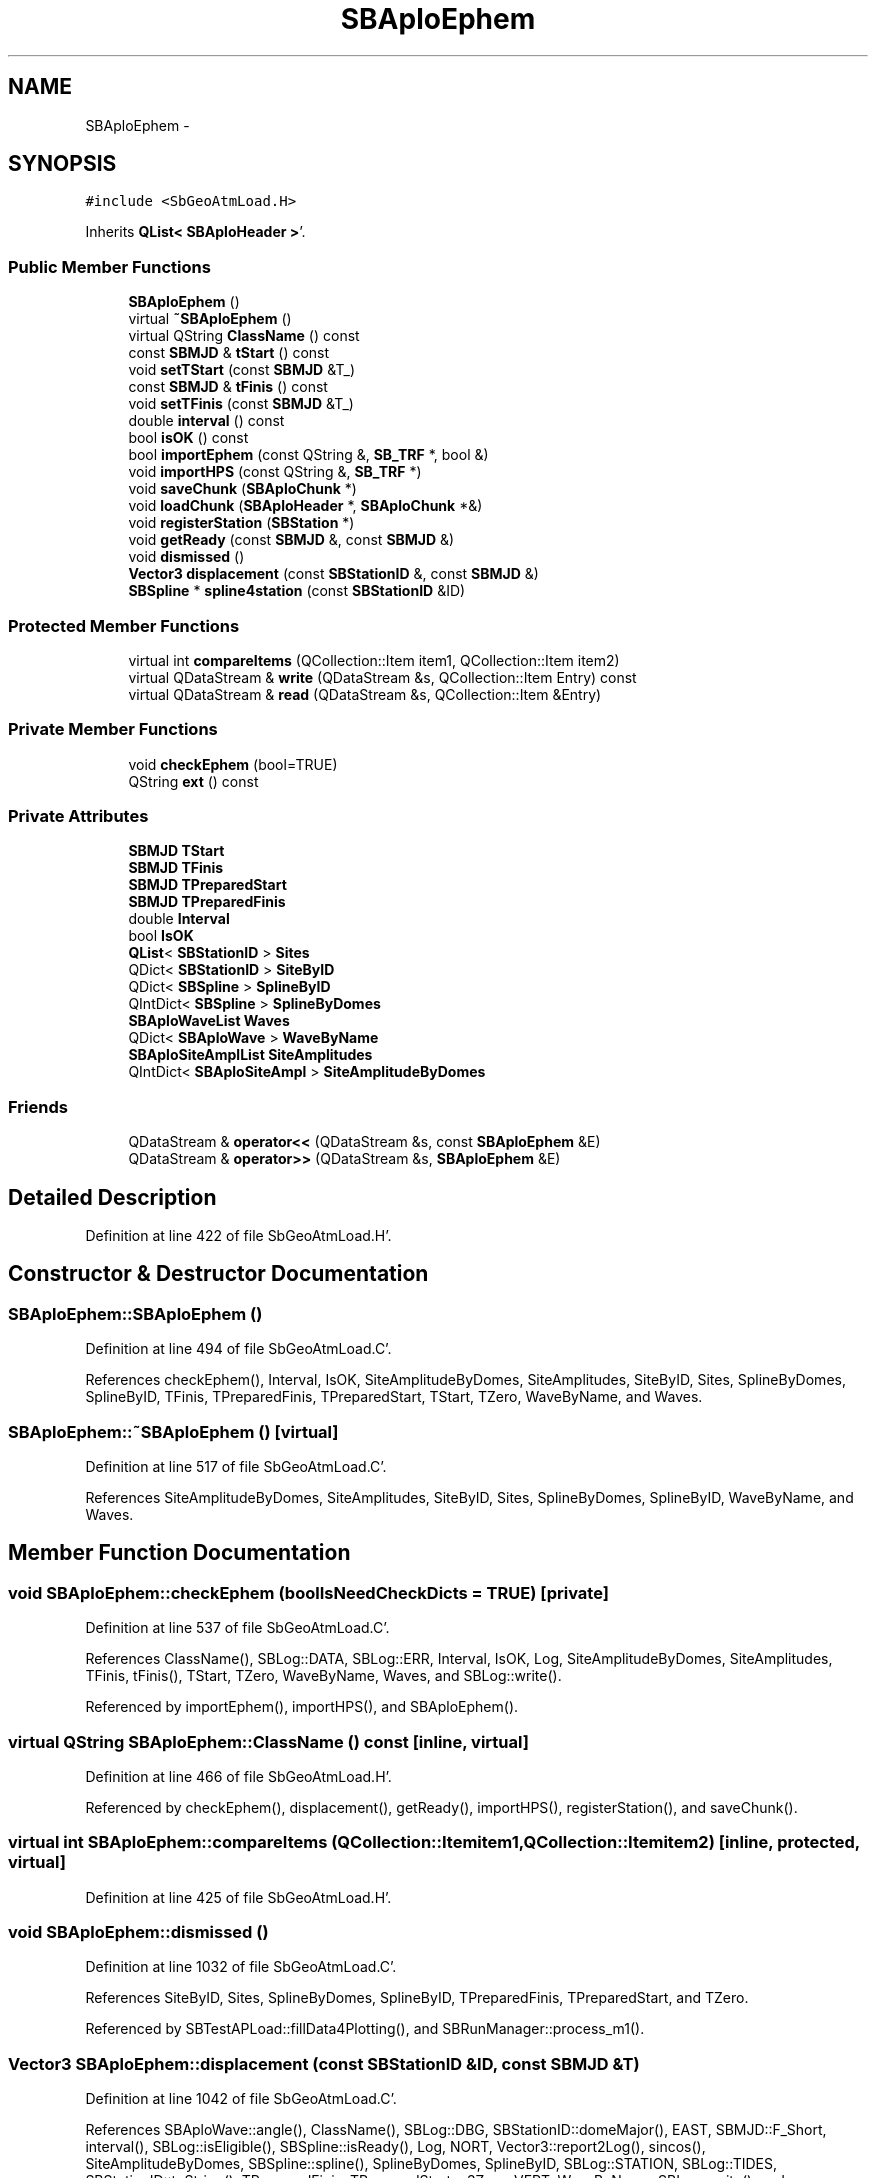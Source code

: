 .TH "SBAploEphem" 3 "Mon May 14 2012" "Version 2.0.2" "SteelBreeze Reference Manual" \" -*- nroff -*-
.ad l
.nh
.SH NAME
SBAploEphem \- 
.SH SYNOPSIS
.br
.PP
.PP
\fC#include <SbGeoAtmLoad\&.H>\fP
.PP
Inherits \fBQList< SBAploHeader >\fP'\&.
.SS "Public Member Functions"

.in +1c
.ti -1c
.RI "\fBSBAploEphem\fP ()"
.br
.ti -1c
.RI "virtual \fB~SBAploEphem\fP ()"
.br
.ti -1c
.RI "virtual QString \fBClassName\fP () const "
.br
.ti -1c
.RI "const \fBSBMJD\fP & \fBtStart\fP () const "
.br
.ti -1c
.RI "void \fBsetTStart\fP (const \fBSBMJD\fP &T_)"
.br
.ti -1c
.RI "const \fBSBMJD\fP & \fBtFinis\fP () const "
.br
.ti -1c
.RI "void \fBsetTFinis\fP (const \fBSBMJD\fP &T_)"
.br
.ti -1c
.RI "double \fBinterval\fP () const "
.br
.ti -1c
.RI "bool \fBisOK\fP () const "
.br
.ti -1c
.RI "bool \fBimportEphem\fP (const QString &, \fBSB_TRF\fP *, bool &)"
.br
.ti -1c
.RI "void \fBimportHPS\fP (const QString &, \fBSB_TRF\fP *)"
.br
.ti -1c
.RI "void \fBsaveChunk\fP (\fBSBAploChunk\fP *)"
.br
.ti -1c
.RI "void \fBloadChunk\fP (\fBSBAploHeader\fP *, \fBSBAploChunk\fP *&)"
.br
.ti -1c
.RI "void \fBregisterStation\fP (\fBSBStation\fP *)"
.br
.ti -1c
.RI "void \fBgetReady\fP (const \fBSBMJD\fP &, const \fBSBMJD\fP &)"
.br
.ti -1c
.RI "void \fBdismissed\fP ()"
.br
.ti -1c
.RI "\fBVector3\fP \fBdisplacement\fP (const \fBSBStationID\fP &, const \fBSBMJD\fP &)"
.br
.ti -1c
.RI "\fBSBSpline\fP * \fBspline4station\fP (const \fBSBStationID\fP &ID)"
.br
.in -1c
.SS "Protected Member Functions"

.in +1c
.ti -1c
.RI "virtual int \fBcompareItems\fP (QCollection::Item item1, QCollection::Item item2)"
.br
.ti -1c
.RI "virtual QDataStream & \fBwrite\fP (QDataStream &s, QCollection::Item Entry) const "
.br
.ti -1c
.RI "virtual QDataStream & \fBread\fP (QDataStream &s, QCollection::Item &Entry)"
.br
.in -1c
.SS "Private Member Functions"

.in +1c
.ti -1c
.RI "void \fBcheckEphem\fP (bool=TRUE)"
.br
.ti -1c
.RI "QString \fBext\fP () const "
.br
.in -1c
.SS "Private Attributes"

.in +1c
.ti -1c
.RI "\fBSBMJD\fP \fBTStart\fP"
.br
.ti -1c
.RI "\fBSBMJD\fP \fBTFinis\fP"
.br
.ti -1c
.RI "\fBSBMJD\fP \fBTPreparedStart\fP"
.br
.ti -1c
.RI "\fBSBMJD\fP \fBTPreparedFinis\fP"
.br
.ti -1c
.RI "double \fBInterval\fP"
.br
.ti -1c
.RI "bool \fBIsOK\fP"
.br
.ti -1c
.RI "\fBQList\fP< \fBSBStationID\fP > \fBSites\fP"
.br
.ti -1c
.RI "QDict< \fBSBStationID\fP > \fBSiteByID\fP"
.br
.ti -1c
.RI "QDict< \fBSBSpline\fP > \fBSplineByID\fP"
.br
.ti -1c
.RI "QIntDict< \fBSBSpline\fP > \fBSplineByDomes\fP"
.br
.ti -1c
.RI "\fBSBAploWaveList\fP \fBWaves\fP"
.br
.ti -1c
.RI "QDict< \fBSBAploWave\fP > \fBWaveByName\fP"
.br
.ti -1c
.RI "\fBSBAploSiteAmplList\fP \fBSiteAmplitudes\fP"
.br
.ti -1c
.RI "QIntDict< \fBSBAploSiteAmpl\fP > \fBSiteAmplitudeByDomes\fP"
.br
.in -1c
.SS "Friends"

.in +1c
.ti -1c
.RI "QDataStream & \fBoperator<<\fP (QDataStream &s, const \fBSBAploEphem\fP &E)"
.br
.ti -1c
.RI "QDataStream & \fBoperator>>\fP (QDataStream &s, \fBSBAploEphem\fP &E)"
.br
.in -1c
.SH "Detailed Description"
.PP 
Definition at line 422 of file SbGeoAtmLoad\&.H'\&.
.SH "Constructor & Destructor Documentation"
.PP 
.SS "SBAploEphem::SBAploEphem ()"
.PP
Definition at line 494 of file SbGeoAtmLoad\&.C'\&.
.PP
References checkEphem(), Interval, IsOK, SiteAmplitudeByDomes, SiteAmplitudes, SiteByID, Sites, SplineByDomes, SplineByID, TFinis, TPreparedFinis, TPreparedStart, TStart, TZero, WaveByName, and Waves\&.
.SS "SBAploEphem::~SBAploEphem ()\fC [virtual]\fP"
.PP
Definition at line 517 of file SbGeoAtmLoad\&.C'\&.
.PP
References SiteAmplitudeByDomes, SiteAmplitudes, SiteByID, Sites, SplineByDomes, SplineByID, WaveByName, and Waves\&.
.SH "Member Function Documentation"
.PP 
.SS "void SBAploEphem::checkEphem (boolIsNeedCheckDicts = \fCTRUE\fP)\fC [private]\fP"
.PP
Definition at line 537 of file SbGeoAtmLoad\&.C'\&.
.PP
References ClassName(), SBLog::DATA, SBLog::ERR, Interval, IsOK, Log, SiteAmplitudeByDomes, SiteAmplitudes, TFinis, tFinis(), TStart, TZero, WaveByName, Waves, and SBLog::write()\&.
.PP
Referenced by importEphem(), importHPS(), and SBAploEphem()\&.
.SS "virtual QString SBAploEphem::ClassName () const\fC [inline, virtual]\fP"
.PP
Definition at line 466 of file SbGeoAtmLoad\&.H'\&.
.PP
Referenced by checkEphem(), displacement(), getReady(), importHPS(), registerStation(), and saveChunk()\&.
.SS "virtual int SBAploEphem::compareItems (QCollection::Itemitem1, QCollection::Itemitem2)\fC [inline, protected, virtual]\fP"
.PP
Definition at line 425 of file SbGeoAtmLoad\&.H'\&.
.SS "void SBAploEphem::dismissed ()"
.PP
Definition at line 1032 of file SbGeoAtmLoad\&.C'\&.
.PP
References SiteByID, Sites, SplineByDomes, SplineByID, TPreparedFinis, TPreparedStart, and TZero\&.
.PP
Referenced by SBTestAPLoad::fillData4Plotting(), and SBRunManager::process_m1()\&.
.SS "\fBVector3\fP SBAploEphem::displacement (const \fBSBStationID\fP &ID, const \fBSBMJD\fP &T)"
.PP
Definition at line 1042 of file SbGeoAtmLoad\&.C'\&.
.PP
References SBAploWave::angle(), ClassName(), SBLog::DBG, SBStationID::domeMajor(), EAST, SBMJD::F_Short, interval(), SBLog::isEligible(), SBSpline::isReady(), Log, NORT, Vector3::report2Log(), sincos(), SiteAmplitudeByDomes, SBSpline::spline(), SplineByDomes, SplineByID, SBLog::STATION, SBLog::TIDES, SBStationID::toString(), TPreparedFinis, TPreparedStart, v3Zero, VERT, WaveByName, SBLog::write(), and SBLog::WRN\&.
.PP
Referenced by SBStation::calcDisplacement(), and SBTestAPLoad::fillData4Plotting()\&.
.SS "QString SBAploEphem::ext () const\fC [inline, private]\fP"
.PP
Definition at line 459 of file SbGeoAtmLoad\&.H'\&.
.PP
Referenced by loadChunk(), and saveChunk()\&.
.SS "void SBAploEphem::getReady (const \fBSBMJD\fP &Tbegin, const \fBSBMJD\fP &Tend)"
.PP
Definition at line 902 of file SbGeoAtmLoad\&.C'\&.
.PP
References SBSpline::b(), ClassName(), SBLog::DBG, EAST, SBAploChunk::entryByID(), SBMJD::F_Short, interval(), loadChunk(), Log, NORT, SBMatrix::set(), Sites, SplineByDomes, SplineByID, SBLog::STATION, TFinis, SBMJD::toString(), TPreparedFinis, TPreparedStart, TStart, VERT, SBLog::write(), and SBLog::WRN\&.
.PP
Referenced by SBTestAPLoad::fillData4Plotting(), and SBRunManager::process_m1()\&.
.SS "bool SBAploEphem::importEphem (const QString &FileName, \fBSB_TRF\fP *TRF, bool &IsTRFmodified)"
.PP
Definition at line 619 of file SbGeoAtmLoad\&.C'\&.
.PP
References checkEphem(), SBFCList::close(), SBSetUp::fcList(), SBAploChunk::header(), SBAploChunk::import(), SBFCList::open4In(), saveChunk(), SetUp, SBAploHeader::tStart(), and TZero\&.
.PP
Referenced by SBStuffAplo::import()\&.
.SS "void SBAploEphem::importHPS (const QString &FileName, \fBSB_TRF\fP *TRF)"
.PP
Definition at line 653 of file SbGeoAtmLoad\&.C'\&.
.PP
References SBAttributed::addAttr(), checkEphem(), ClassName(), SBLog::DATA, SBLog::DBG, SBStationID::domeMajor(), SBCatalog::epoch(), SBLog::ERR, SBAploSiteAmpl::id(), SBStation::id(), SBLog::INF, IsOK, SBStationID::isValidId(), Log, SB_TRF::lookupNearest(), SB_TRF::lookupStation(), SBNamed::name(), SBStation::OrigEdited, SBStation::r_first(), SBAploWave::setAccel(), SBStation::setCoords(), SBAploWaveAmpls::setCosE(), SBAploWaveAmpls::setCosN(), SBAploWaveAmpls::setCosU(), SBAploWave::setFreq(), SBAploWave::setPhase(), SBAploWaveAmpls::setSinE(), SBAploWaveAmpls::setSinN(), SBAploWaveAmpls::setSinU(), SBStation::setV(), SBSite::setV(), SBStation::site(), SiteAmplitudeByDomes, SiteAmplitudes, SBLog::STATION, TECH_ANY, SBLog::TIDES, SBStationID::toString(), TZero, SBSite::v(), v3Unit, v3Zero, SBPMNNR_NUVEL1A::velocity(), SBAploSiteAmpl::waveByName(), WaveByName, Waves, SBLog::write(), SBLog::WRN, X_AXIS, Y_AXIS, and Z_AXIS\&.
.PP
Referenced by SBStuffAplo::importHPS()\&.
.SS "double SBAploEphem::interval () const\fC [inline]\fP"
.PP
Definition at line 474 of file SbGeoAtmLoad\&.H'\&.
.PP
References Interval\&.
.PP
Referenced by displacement(), SBTestAPLoad::fillData4Plotting(), getReady(), SBRunManager::process_m1(), and SBTestAPLoad::SBTestAPLoad()\&.
.SS "bool SBAploEphem::isOK () const\fC [inline]\fP"
.PP
Definition at line 478 of file SbGeoAtmLoad\&.H'\&.
.PP
References IsOK\&.
.PP
Referenced by SBStuffAplo::SBStuffAplo(), and SBStuffAplo::updateEphem()\&.
.SS "void SBAploEphem::loadChunk (\fBSBAploHeader\fP *Hdr, \fBSBAploChunk\fP *&Chunk)"
.PP
Definition at line 601 of file SbGeoAtmLoad\&.C'\&.
.PP
References SBFCList::close(), ext(), SBSetUp::fcList(), SBAploHeader::name(), SBFCList::open4In(), SBSetUp::path2StuffAplo(), and SetUp\&.
.PP
Referenced by getReady(), SBStuffAplo::headerChanged(), and SBStuffAplo::SBStuffAplo()\&.
.SS "virtual QDataStream& SBAploEphem::read (QDataStream &s, QCollection::Item &Entry)\fC [inline, protected, virtual]\fP"
.PP
Definition at line 433 of file SbGeoAtmLoad\&.H'\&.
.SS "void SBAploEphem::registerStation (\fBSBStation\fP *Station)"
.PP
Definition at line 886 of file SbGeoAtmLoad\&.C'\&.
.PP
References ClassName(), SBStation::id(), Log, SBNamed::name(), SiteByID, Sites, SBLog::STATION, SBStationID::toString(), SBLog::write(), and SBLog::WRN\&.
.PP
Referenced by SBTestAPLoad::fillData4Plotting(), and SBRunManager::process_m1()\&.
.SS "void SBAploEphem::saveChunk (\fBSBAploChunk\fP *Chunk)"
.PP
Definition at line 582 of file SbGeoAtmLoad\&.C'\&.
.PP
References ClassName(), SBFCList::close(), SBLog::DATA, SBLog::ERR, ext(), SBSetUp::fcList(), Log, SBAploHeader::name(), SBFCList::open4Out(), SBSetUp::path2StuffAplo(), SetUp, and SBLog::write()\&.
.PP
Referenced by importEphem()\&.
.SS "void SBAploEphem::setTFinis (const \fBSBMJD\fP &T_)\fC [inline]\fP"
.PP
Definition at line 473 of file SbGeoAtmLoad\&.H'\&.
.PP
References TFinis\&.
.SS "void SBAploEphem::setTStart (const \fBSBMJD\fP &T_)\fC [inline]\fP"
.PP
Definition at line 471 of file SbGeoAtmLoad\&.H'\&.
.PP
References TStart\&.
.SS "\fBSBSpline\fP* SBAploEphem::spline4station (const \fBSBStationID\fP &ID)\fC [inline]\fP"
.PP
Definition at line 488 of file SbGeoAtmLoad\&.H'\&.
.PP
References SplineByID, and SBStationID::toString()\&.
.PP
Referenced by SBTestAPLoad::fillData4Plotting()\&.
.SS "const \fBSBMJD\fP& SBAploEphem::tFinis () const\fC [inline]\fP"
.PP
Definition at line 472 of file SbGeoAtmLoad\&.H'\&.
.PP
References TFinis\&.
.PP
Referenced by checkEphem(), SBStuffAplo::SBStuffAplo(), SBTestAPLoad::SBTestAPLoad(), and SBStuffAplo::updateEphem()\&.
.SS "const \fBSBMJD\fP& SBAploEphem::tStart () const\fC [inline]\fP"
.PP
Definition at line 470 of file SbGeoAtmLoad\&.H'\&.
.PP
References TStart\&.
.PP
Referenced by SBStuffAplo::SBStuffAplo(), SBTestAPLoad::SBTestAPLoad(), and SBStuffAplo::updateEphem()\&.
.SS "virtual QDataStream& SBAploEphem::write (QDataStream &s, QCollection::ItemEntry) const\fC [inline, protected, virtual]\fP"
.PP
Definition at line 431 of file SbGeoAtmLoad\&.H'\&.
.SH "Friends And Related Function Documentation"
.PP 
.SS "QDataStream& operator<< (QDataStream &s, const \fBSBAploEphem\fP &E)\fC [friend]\fP"
.PP
Definition at line 493 of file SbGeoAtmLoad\&.H'\&.
.SS "QDataStream& operator>> (QDataStream &s, \fBSBAploEphem\fP &E)\fC [friend]\fP"
.PP
Definition at line 495 of file SbGeoAtmLoad\&.H'\&.
.SH "Member Data Documentation"
.PP 
.SS "double \fBSBAploEphem::Interval\fP\fC [private]\fP"
.PP
Definition at line 441 of file SbGeoAtmLoad\&.H'\&.
.PP
Referenced by checkEphem(), interval(), and SBAploEphem()\&.
.SS "bool \fBSBAploEphem::IsOK\fP\fC [private]\fP"
.PP
Definition at line 442 of file SbGeoAtmLoad\&.H'\&.
.PP
Referenced by checkEphem(), importHPS(), isOK(), and SBAploEphem()\&.
.SS "QIntDict<\fBSBAploSiteAmpl\fP> \fBSBAploEphem::SiteAmplitudeByDomes\fP\fC [private]\fP"
.PP
Definition at line 454 of file SbGeoAtmLoad\&.H'\&.
.PP
Referenced by checkEphem(), displacement(), importHPS(), SBAploEphem(), and ~SBAploEphem()\&.
.SS "\fBSBAploSiteAmplList\fP \fBSBAploEphem::SiteAmplitudes\fP\fC [private]\fP"
.PP
Definition at line 453 of file SbGeoAtmLoad\&.H'\&.
.PP
Referenced by checkEphem(), importHPS(), SBAploEphem(), and ~SBAploEphem()\&.
.SS "QDict<\fBSBStationID\fP> \fBSBAploEphem::SiteByID\fP\fC [private]\fP"
.PP
Definition at line 446 of file SbGeoAtmLoad\&.H'\&.
.PP
Referenced by dismissed(), registerStation(), SBAploEphem(), and ~SBAploEphem()\&.
.SS "\fBQList\fP<\fBSBStationID\fP> \fBSBAploEphem::Sites\fP\fC [private]\fP"
.PP
Definition at line 445 of file SbGeoAtmLoad\&.H'\&.
.PP
Referenced by dismissed(), getReady(), registerStation(), SBAploEphem(), and ~SBAploEphem()\&.
.SS "QIntDict<\fBSBSpline\fP> \fBSBAploEphem::SplineByDomes\fP\fC [private]\fP"
.PP
Definition at line 448 of file SbGeoAtmLoad\&.H'\&.
.PP
Referenced by dismissed(), displacement(), getReady(), SBAploEphem(), and ~SBAploEphem()\&.
.SS "QDict<\fBSBSpline\fP> \fBSBAploEphem::SplineByID\fP\fC [private]\fP"
.PP
Definition at line 447 of file SbGeoAtmLoad\&.H'\&.
.PP
Referenced by dismissed(), displacement(), getReady(), SBAploEphem(), spline4station(), and ~SBAploEphem()\&.
.SS "\fBSBMJD\fP \fBSBAploEphem::TFinis\fP\fC [private]\fP"
.PP
Definition at line 438 of file SbGeoAtmLoad\&.H'\&.
.PP
Referenced by checkEphem(), getReady(), SBAploEphem(), setTFinis(), and tFinis()\&.
.SS "\fBSBMJD\fP \fBSBAploEphem::TPreparedFinis\fP\fC [private]\fP"
.PP
Definition at line 440 of file SbGeoAtmLoad\&.H'\&.
.PP
Referenced by dismissed(), displacement(), getReady(), and SBAploEphem()\&.
.SS "\fBSBMJD\fP \fBSBAploEphem::TPreparedStart\fP\fC [private]\fP"
.PP
Definition at line 439 of file SbGeoAtmLoad\&.H'\&.
.PP
Referenced by dismissed(), displacement(), getReady(), and SBAploEphem()\&.
.SS "\fBSBMJD\fP \fBSBAploEphem::TStart\fP\fC [private]\fP"
.PP
Definition at line 434 of file SbGeoAtmLoad\&.H'\&.
.PP
Referenced by checkEphem(), getReady(), SBAploEphem(), setTStart(), and tStart()\&.
.SS "QDict<\fBSBAploWave\fP> \fBSBAploEphem::WaveByName\fP\fC [private]\fP"
.PP
Definition at line 452 of file SbGeoAtmLoad\&.H'\&.
.PP
Referenced by checkEphem(), displacement(), importHPS(), SBAploEphem(), and ~SBAploEphem()\&.
.SS "\fBSBAploWaveList\fP \fBSBAploEphem::Waves\fP\fC [private]\fP"
.PP
Definition at line 451 of file SbGeoAtmLoad\&.H'\&.
.PP
Referenced by checkEphem(), importHPS(), SBAploEphem(), and ~SBAploEphem()\&.

.SH "Author"
.PP 
Generated automatically by Doxygen for SteelBreeze Reference Manual from the source code'\&.
